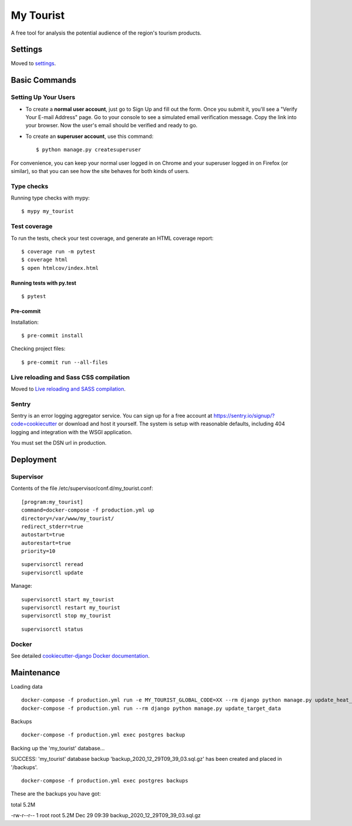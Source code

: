 My Tourist
==========

A free tool for analysis the potential audience of the region's tourism products.

.. image:: https://img.shields.io/badge/license-GPL%20v3-blue.svg
     :target: LICENSE
     :alt: License: GPL v3
.. image:: https://img.shields.io/badge/pre--commit-enabled-brightgreen?logo=pre-commit&logoColor=white
     :target: https://github.com/pre-commit/pre-commit
     :alt: Pre Commit: enabled
.. image:: https://img.shields.io/badge/built%20with-Cookiecutter%20Django-ff69b4.svg
     :target: https://github.com/pydanny/cookiecutter-django/
     :alt: Built with Cookiecutter Django
.. image:: https://requires.io/github/eugena/my_tourist/requirements.svg?branch=master
     :target: https://requires.io/github/eugena/my_tourist/requirements/?branch=master
     :alt: Requirements Status
.. image:: https://img.shields.io/badge/code%20style-black-000000.svg
     :target: https://github.com/ambv/black
     :alt: Black code style


Settings
--------

Moved to settings_.

.. _settings: http://cookiecutter-django.readthedocs.io/en/latest/settings.html

Basic Commands
--------------

Setting Up Your Users
^^^^^^^^^^^^^^^^^^^^^

* To create a **normal user account**, just go to Sign Up and fill out the form. Once you submit it, you'll see a "Verify Your E-mail Address" page. Go to your console to see a simulated email verification message. Copy the link into your browser. Now the user's email should be verified and ready to go.

* To create an **superuser account**, use this command::

    $ python manage.py createsuperuser

For convenience, you can keep your normal user logged in on Chrome and your superuser logged in on Firefox (or similar), so that you can see how the site behaves for both kinds of users.

Type checks
^^^^^^^^^^^

Running type checks with mypy:

::

  $ mypy my_tourist

Test coverage
^^^^^^^^^^^^^

To run the tests, check your test coverage, and generate an HTML coverage report::

    $ coverage run -m pytest
    $ coverage html
    $ open htmlcov/index.html

Running tests with py.test
~~~~~~~~~~~~~~~~~~~~~~~~~~

::

  $ pytest

Pre-commit
~~~~~~~~~~~~~~~~~~~~~~~~~~

Installation:
::

  $ pre-commit install


Checking project files:
::

  $ pre-commit run --all-files

Live reloading and Sass CSS compilation
^^^^^^^^^^^^^^^^^^^^^^^^^^^^^^^^^^^^^^^

Moved to `Live reloading and SASS compilation`_.

.. _`Live reloading and SASS compilation`: http://cookiecutter-django.readthedocs.io/en/latest/live-reloading-and-sass-compilation.html


Sentry
^^^^^^

Sentry is an error logging aggregator service. You can sign up for a free account at  https://sentry.io/signup/?code=cookiecutter  or download and host it yourself.
The system is setup with reasonable defaults, including 404 logging and integration with the WSGI application.

You must set the DSN url in production.


Deployment
----------

Supervisor
^^^^^^^^^^

Contents of the file /etc/supervisor/conf.d/my_tourist.conf:
::

    [program:my_tourist]
    command=docker-compose -f production.yml up
    directory=/var/www/my_tourist/
    redirect_stderr=true
    autostart=true
    autorestart=true
    priority=10


::

    supervisorctl reread
    supervisorctl update

Manage:
::

    supervisorctl start my_tourist
    supervisorctl restart my_tourist
    supervisorctl stop my_tourist

::

    supervisorctl status

Docker
^^^^^^

See detailed `cookiecutter-django Docker documentation`_.

.. _`cookiecutter-django Docker documentation`: http://cookiecutter-django.readthedocs.io/en/latest/deployment-with-docker.html


Maintenance
-----------

Loading data
::

    docker-compose -f production.yml run -e MY_TOURIST_GLOBAL_CODE=XX --rm django python manage.py update_heat_map
    docker-compose -f production.yml run --rm django python manage.py update_target_data

Backups
::

    docker-compose -f production.yml exec postgres backup

Backing up the 'my_tourist' database...

SUCCESS: 'my_tourist' database backup 'backup_2020_12_29T09_39_03.sql.gz' has been created and placed in '/backups'.

::

    docker-compose -f production.yml exec postgres backups

These are the backups you have got:

total 5.2M

-rw-r--r-- 1 root root 5.2M Dec 29 09:39 backup_2020_12_29T09_39_03.sql.gz
